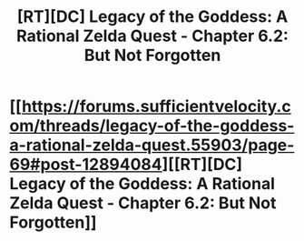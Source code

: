 #+TITLE: [RT][DC] Legacy of the Goddess: A Rational Zelda Quest - Chapter 6.2: But Not Forgotten

* [[https://forums.sufficientvelocity.com/threads/legacy-of-the-goddess-a-rational-zelda-quest.55903/page-69#post-12894084][[RT][DC] Legacy of the Goddess: A Rational Zelda Quest - Chapter 6.2: But Not Forgotten]]
:PROPERTIES:
:Author: -Vecht-
:Score: 26
:DateUnix: 1566096728.0
:DateShort: 2019-Aug-18
:END:

